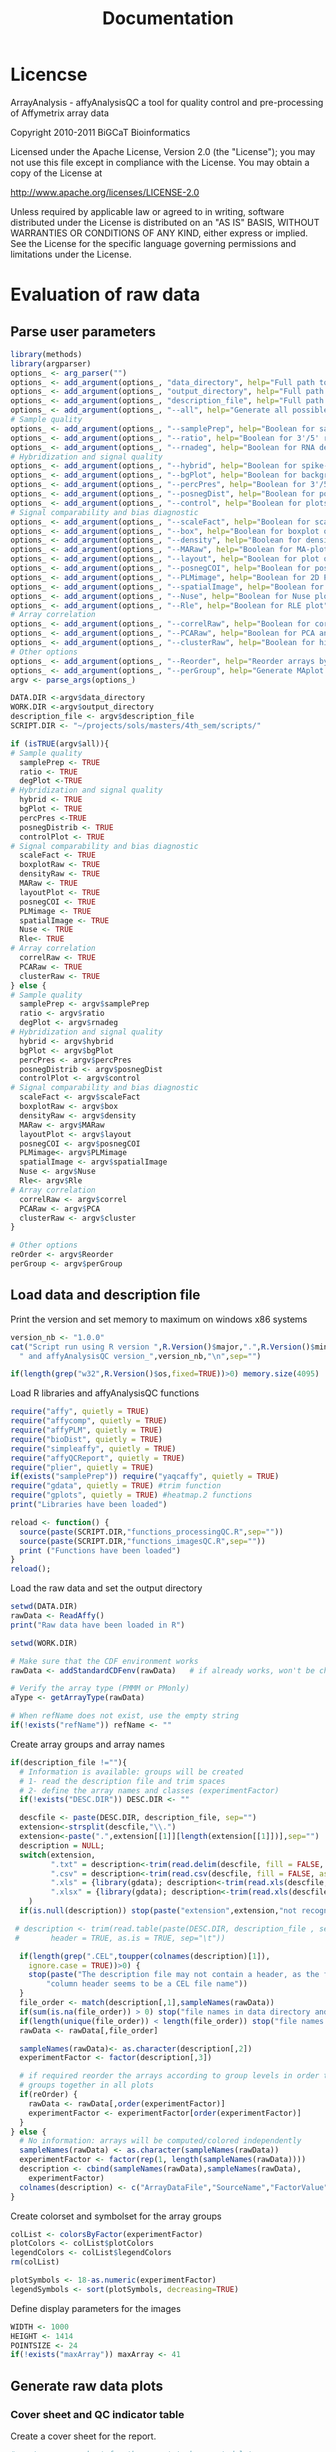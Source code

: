 #+TITLE: Documentation
* Licencse
ArrayAnalysis - affyAnalysisQC
a tool for quality control and pre-processing of Affymetrix array data

Copyright 2010-2011 BiGCaT Bioinformatics

Licensed under the Apache License, Version 2.0 (the "License");
you may not use this file except in compliance with the License.
You may obtain a copy of the License at

http://www.apache.org/licenses/LICENSE-2.0

Unless required by applicable law or agreed to in writing, software
distributed under the License is distributed on an "AS IS" BASIS,
WITHOUT WARRANTIES OR CONDITIONS OF ANY KIND, either express or implied.
See the License for the specific language governing permissions and
limitations under the License.
* Evaluation of raw data
** Parse user parameters
 #+begin_src R :tangle ~/projects/sols/masters/4th_sem/scripts/qcRaw.R
    library(methods)
    library(argparser)
    options_ <- arg_parser("")
    options_ <- add_argument(options_, "data_directory", help="Full path to directory with .cel files")
    options_ <- add_argument(options_, "output_directory", help="Full path to the output directory")
    options_ <- add_argument(options_, "description_file", help="Full path to description file")
    options_ <- add_argument(options_, "--all", help="Generate all possible plots", flag=TRUE)
    # Sample quality
    options_ <- add_argument(options_, "--samplePrep", help="Boolean for sample prep plot", flag=TRUE)
    options_ <- add_argument(options_, "--ratio", help="Boolean for 3'/5' ratio plots", flag=TRUE)
    options_ <- add_argument(options_, "--rnadeg", help="Boolean for RNA degradation plot", flag=TRUE)
    # Hybridization and signal quality
    options_ <- add_argument(options_, "--hybrid", help="Boolean for spike-in controls", flag=TRUE)
    options_ <- add_argument(options_, "--bgPlot", help="Boolean for background intensities", flag=TRUE)
    options_ <- add_argument(options_, "--percPres", help="Boolean for 3'/5' for b-actin and GAPDH", flag=TRUE)
    options_ <- add_argument(options_, "--posnegDist", help="Boolean for positive and negative controls distribution ", flag=TRUE)
    options_ <- add_argument(options_, "--control", help="Boolean for plots of the AFFX controls on the arrays", flag=TRUE)
    # Signal comparability and bias diagnostic
    options_ <- add_argument(options_, "--scaleFact", help="Boolean for scale factor", flag=TRUE)
    options_ <- add_argument(options_, "--box", help="Boolean for boxplot of raw intensities", flag=TRUE)
    options_ <- add_argument(options_, "--density", help="Boolean for density histogram of raw intensities", flag=TRUE)
    options_ <- add_argument(options_, "--MARaw", help="Boolean for MA-plot", flag=TRUE)
    options_ <- add_argument(options_, "--layout", help="Boolean for plot of array layout", flag=TRUE)
    options_ <- add_argument(options_, "--posnegCOI", help="Boolean for positive and negative control plots", flag=TRUE)
    options_ <- add_argument(options_, "--PLMimage", help="Boolean for 2D PLM plots", flag=TRUE)
    options_ <- add_argument(options_, "--spatialImage", help="Boolean for 2D images", flag=TRUE)
    options_ <- add_argument(options_, "--Nuse", help="Boolean for Nuse plot", flag=TRUE)
    options_ <- add_argument(options_, "--Rle", help="Boolean for RLE plot", flag=TRUE)
    # Array correlation
    options_ <- add_argument(options_, "--correlRaw", help="Boolean for correlation plot", flag=TRUE)
    options_ <- add_argument(options_, "--PCARaw", help="Boolean for PCA analysis plot", flag=TRUE)
    options_ <- add_argument(options_, "--clusterRaw", help="Boolean for hierarchical clustering", flag=TRUE)
    # Other options
    options_ <- add_argument(options_, "--Reorder", help="Reorder arrays by group", flag=TRUE)
    options_ <- add_argument(options_, "--perGroup", help="Generate MAplot per group. Default is for dataset", flag=TRUE)
    argv <- parse_args(options_)

    DATA.DIR <-argv$data_directory
    WORK.DIR <-argv$output_directory
    description_file <- argv$description_file
    SCRIPT.DIR <- "~/projects/sols/masters/4th_sem/scripts/"

    if (isTRUE(argv$all)){
    # Sample quality
      samplePrep <- TRUE
      ratio <- TRUE
      degPlot <-TRUE
    # Hybridization and signal quality
      hybrid <- TRUE
      bgPlot <- TRUE
      percPres <-TRUE
      posnegDistrib <- TRUE
      controlPlot <- TRUE
    # Signal comparability and bias diagnostic
      scaleFact <- TRUE
      boxplotRaw <- TRUE
      densityRaw <- TRUE
      MARaw <- TRUE
      layoutPlot <- TRUE
      posnegCOI <- TRUE
      PLMimage <- TRUE
      spatialImage <- TRUE
      Nuse <- TRUE
      Rle<- TRUE
    # Array correlation
      correlRaw <- TRUE
      PCARaw <- TRUE
      clusterRaw <- TRUE
    } else {
    # Sample quality
      samplePrep <- argv$samplePrep 
      ratio <- argv$ratio
      degPlot <- argv$rnadeg
    # Hybridization and signal quality
      hybrid <- argv$hybrid
      bgPlot <- argv$bgPlot
      percPres <- argv$percPres
      posnegDistrib <- argv$posnegDist
      controlPlot <- argv$control
    # Signal comparability and bias diagnostic
      scaleFact <- argv$scaleFact
      boxplotRaw <- argv$box
      densityRaw <- argv$density
      MARaw <- argv$MARaw
      layoutPlot <- argv$layout
      posnegCOI <- argv$posnegCOI
      PLMimage<- argv$PLMimage
      spatialImage <- argv$spatialImage
      Nuse <- argv$Nuse
      Rle<- argv$Rle
    # Array correlation
      correlRaw <- argv$correl
      PCARaw <- argv$PCA
      clusterRaw <- argv$cluster
    }

    # Other options
    reOrder <- argv$Reorder
    perGroup <- argv$perGroup
 #+end_src
** Load data and description file
 Print the version and set memory to maximum on windows x86 systems
 #+begin_src R :tangle ~/projects/sols/masters/4th_sem/scripts/qcRaw.R
 version_nb <- "1.0.0"
 cat("Script run using R version ",R.Version()$major,".",R.Version()$minor,
   " and affyAnalysisQC version_",version_nb,"\n",sep="")

 if(length(grep("w32",R.Version()$os,fixed=TRUE))>0) memory.size(4095)
 #+end_src

 Load R libraries and affyAnalysisQC functions
 #+begin_src R :tangle ~/projects/sols/masters/4th_sem/scripts/qcRaw.R
   require("affy", quietly = TRUE)
   require("affycomp", quietly = TRUE)
   require("affyPLM", quietly = TRUE)
   require("bioDist", quietly = TRUE)
   require("simpleaffy", quietly = TRUE)
   require("affyQCReport", quietly = TRUE)
   require("plier", quietly = TRUE)
   if(exists("samplePrep")) require("yaqcaffy", quietly = TRUE)
   require("gdata", quietly = TRUE) #trim function
   require("gplots", quietly = TRUE) #heatmap.2 functions
   print("Libraries have been loaded")

   reload <- function() {
     source(paste(SCRIPT.DIR,"functions_processingQC.R",sep=""))
     source(paste(SCRIPT.DIR,"functions_imagesQC.R",sep=""))
     print ("Functions have been loaded")
   }
   reload();
 #+end_src

 Load the raw data and set the output directory
 #+begin_src R :tangle ~/projects/sols/masters/4th_sem/scripts/qcRaw.R
   setwd(DATA.DIR)
   rawData <- ReadAffy()
   print("Raw data have been loaded in R")

   setwd(WORK.DIR)

   # Make sure that the CDF environment works
   rawData <- addStandardCDFenv(rawData)   # if already works, won't be changed

   # Verify the array type (PMMM or PMonly)
   aType <- getArrayType(rawData)

   # When refName does not exist, use the empty string
   if(!exists("refName")) refName <- ""
 #+end_src

 Create array groups and array names
 #+begin_src R :tangle ~/projects/sols/masters/4th_sem/scripts/qcRaw.R
 if(description_file !=""){
   # Information is available: groups will be created
   # 1- read the description file and trim spaces
   # 2- define the array names and classes (experimentFactor)
   if(!exists("DESC.DIR")) DESC.DIR <- ""

   descfile <- paste(DESC.DIR, description_file, sep="")
   extension<-strsplit(descfile,"\\.")
   extension<-paste(".",extension[[1]][length(extension[[1]])],sep="")
   description = NULL;
   switch(extension,
          ".txt" = description<-trim(read.delim(descfile, fill = FALSE, as.is=TRUE)),
          ".csv" = description<-trim(read.csv(descfile, fill = FALSE, as.is=TRUE)),
          ".xls" = {library(gdata); description<-trim(read.xls(descfile, as.is=TRUE))},
          ".xlsx" = {library(gdata); description<-trim(read.xls(descfile, as.is=TRUE))}
	 )
   if(is.null(description)) stop(paste("extension",extension,"not recognised"))

  # description <- trim(read.table(paste(DESC.DIR, description_file , sep=""),
  # 	  header = TRUE, as.is = TRUE, sep="\t"))

   if(length(grep(".CEL",toupper(colnames(description)[1]),
     ignore.case = TRUE))>0) {
     stop(paste("The description file may not contain a header, as the first",
     	 "column header seems to be a CEL file name"))
   }
   file_order <- match(description[,1],sampleNames(rawData))
   if(sum(is.na(file_order)) > 0) stop("file names in data directory and file names in description file do not match")
   if(length(unique(file_order)) < length(file_order)) stop("file names in description file are not unique")
   rawData <- rawData[,file_order]

   sampleNames(rawData)<- as.character(description[,2])
   experimentFactor <- factor(description[,3])

   # if required reorder the arrays according to group levels in order to keep
   # groups together in all plots
   if(reOrder) {
     rawData <- rawData[,order(experimentFactor)]
     experimentFactor <- experimentFactor[order(experimentFactor)]
   }
 } else {
   # No information: arrays will be computed/colored independently
   sampleNames(rawData) <- as.character(sampleNames(rawData))
   experimentFactor <- factor(rep(1, length(sampleNames(rawData))))
   description <- cbind(sampleNames(rawData),sampleNames(rawData),
     experimentFactor)
   colnames(description) <- c("ArrayDataFile","SourceName","FactorValue")
 }
 #+end_src

 Create colorset and symbolset for the array groups
 #+begin_src R :tangle ~/projects/sols/masters/4th_sem/scripts/qcRaw.R
 colList <- colorsByFactor(experimentFactor)
 plotColors <- colList$plotColors
 legendColors <- colList$legendColors
 rm(colList)

 plotSymbols <- 18-as.numeric(experimentFactor)
 legendSymbols <- sort(plotSymbols, decreasing=TRUE)
 #+end_src

 Define display parameters for the images
 #+begin_src R :tangle ~/projects/sols/masters/4th_sem/scripts/qcRaw.R
 WIDTH <- 1000
 HEIGHT <- 1414
 POINTSIZE <- 24
 if(!exists("maxArray")) maxArray <- 41
 #+end_src
** Generate raw data plots
*** Cover sheet and QC indicator table
   Create a cover sheet for the report.
 #+begin_src R :tangle ~/projects/sols/masters/4th_sem/scripts/qcRaw.R
 #create a cover sheet for the report to be created later
 #and create a page indicating the naming and grouping used
 coverAndKeyPlot(description, refName,WIDTH=WIDTH,HEIGHT=HEIGHT)
 #+end_src
 
 #+begin_src R :tangle ~/projects/sols/masters/4th_sem/scripts/qcRaw.R
 #create a table with several QC indicators
 if(samplePrep || ratio || hybrid || percPres || bgPlot || scaleFact) {

   # The indicators are calculated only for PM-MM arrays as the calculation
   # based on MAS5 does not work for PM-only arrays

   quality <- NULL
   try(quality <- qc(rawData),TRUE) # calculate Affymetrix quality data for PMMM
   if(is.null(quality)) {
     warning("Plots based on the simpleaffy qc function cannot be created for this chip type")
   }

   if(samplePrep) {
     # find the data
     try(yack <- yaqc(rawData),TRUE)
     if(exists("yack")) {
       spnames<-rownames(yack@morespikes[grep("(lys|phe|thr|dap).*3", # only 3'
       rownames(yack@morespikes), ignore.case = TRUE),])
       sprep<-t(yack@morespikes[spnames,])
     } else {
       sprep <- NULL
       warning("Plots based on the yaqc function cannot be created for this chip type")
     }

     try({calls<-detection.p.val(rawData)$call
     lys<-calls[rownames(calls)[grep("lys.*3",rownames(calls),ignore.case=TRUE)],]
     rm(calls)},TRUE)
     if(!exists("lys")) {
       lys <- NULL
       warning("Plots based on the detection.p.val function cannot be created for this chip type")
     }else{
		 if(length(lys) > length(sampleNames(rawData))) { lys<-lys[1,] }
     }
   }

   QCtablePlot(rawData,quality,sprep,lys,samplePrep=samplePrep,ratio=ratio,
       hybrid=hybrid,percPres=percPres,bgPlot=bgPlot,scaleFact=scaleFact,
	   WIDTH=WIDTH,HEIGHT=HEIGHT,POINTSIZE=POINTSIZE)
 }

 print("Graphs ready to be computed")
 #+end_src

*** Sample quality 
 1.1 Sample prep controls
 #+begin_src R :tangle ~/projects/sols/masters/4th_sem/scripts/qcRaw.R
 if(samplePrep && !is.null(sprep) && !is.null(lys)) {
   print ("   plot sample prep controls"  )
   samplePrepPlot(rawData,sprep,lys,plotColors,
      WIDTH=WIDTH,HEIGHT=HEIGHT,POINTSIZE=POINTSIZE,MAXARRAY=maxArray)
 }
 #+end_src

 1.2 3'/5' ratio - only for PM-MM arrays
 #+begin_src R :tangle ~/projects/sols/masters/4th_sem/scripts/qcRaw.R
 if(ratio && !is.null(quality)) {
   print ("   plot beta-actin & GAPDH 3'/5' ratio")
   ratioPlot(rawData,quality=quality,experimentFactor,plotColors,legendColors,
      WIDTH=WIDTH,HEIGHT=HEIGHT,POINTSIZE=POINTSIZE,MAXARRAY=maxArray)
 }
 #+end_src

 1.3 RNA degradation plot
 #+begin_src R :tangle ~/projects/sols/masters/4th_sem/scripts/qcRaw.R
 if(degPlot) {
   print ("   plot degradation plot"  )
   RNAdegPlot(rawData,plotColors=plotColors,
      WIDTH=WIDTH,HEIGHT=HEIGHT,POINTSIZE=POINTSIZE,MAXARRAY=maxArray)
 }
 #+end_src

*** Hybridization and signal quality
 2.1 Spike-in controls - only for PM-MM arrays
 #+begin_src R :tangle ~/projects/sols/masters/4th_sem/scripts/qcRaw.R
 if(hybrid && !is.null(quality)) {
   print ("   plot spike-in hybridization controls"  )
   hybridPlot(rawData,quality=quality,plotColors,
      WIDTH=WIDTH,HEIGHT=HEIGHT,POINTSIZE=POINTSIZE,MAXARRAY=maxArray)
 }
 #+end_src

 2.2 Background intensities - only for PM-MM arrays
 #+begin_src R :tangle ~/projects/sols/masters/4th_sem/scripts/qcRaw.R
 if(bgPlot && !is.null(quality)) {
   print ("   plot background intensities"  )
   backgroundPlot(rawData,quality=quality,experimentFactor,plotColors,legendColors,
      WIDTH=WIDTH,HEIGHT=HEIGHT,POINTSIZE=POINTSIZE,MAXARRAY=maxArray)
 }
 #+end_src

 2.3 Percent present - only for PM-MM arrays
 #+begin_src R :tangle ~/projects/sols/masters/4th_sem/scripts/qcRaw.R
 if(percPres && !is.null(quality)) {
   print ("   plot percent present"  )
   percPresPlot(rawData,quality=quality,experimentFactor,plotColors,legendColors,
      WIDTH=WIDTH,HEIGHT=HEIGHT,POINTSIZE=POINTSIZE,MAXARRAY=maxArray)
 }
 #+end_src

 2.4 Pos and Neg control distribution
 #+begin_src R :tangle ~/projects/sols/masters/4th_sem/scripts/qcRaw.R
 if(posnegDistrib) {
   print ("   plot pos & neg control distribution"  )
   PNdistrPlot(rawData,
      WIDTH=WIDTH,HEIGHT=HEIGHT,POINTSIZE=POINTSIZE)
 }
 #+end_src

 2.5 affx control profiles and boxplot
 #+begin_src R :tangle ~/projects/sols/masters/4th_sem/scripts/qcRaw.R
 if(controlPlot) {
   print ("   plot control profiles and/or boxplots")
   controlPlots(rawData,plotColors,experimentFactor,legendColors,
      WIDTH=WIDTH,HEIGHT=HEIGHT,POINTSIZE=POINTSIZE,MAXARRAY=maxArray)
 }
 #+end_src
*** Signal comparability and bias diagnostic
 3.1.1 Scale factor - only for PM-MM arrays
 #+begin_src R :tangle ~/projects/sols/masters/4th_sem/scripts/qcRaw.R
 if(scaleFact && !is.null(quality)) {
   print ("   plot scale factors")
   scaleFactPlot(rawData,quality=quality,experimentFactor,plotColors,
      legendColors,WIDTH=WIDTH,HEIGHT=HEIGHT,POINTSIZE=POINTSIZE,
	  MAXARRAY=maxArray)
 }
 #+end_src

 3.1.2 Boxplot of raw log-intensities
 #+begin_src R :tangle ~/projects/sols/masters/4th_sem/scripts/qcRaw.R
 if(boxplotRaw){
   print ("   plot boxplot for raw intensities")
   boxplotFun(Data=rawData, experimentFactor, plotColors, legendColors,
      WIDTH=WIDTH,HEIGHT=HEIGHT,POINTSIZE=POINTSIZE,MAXARRAY=maxArray)
 }
 #+end_src

 3.1.3 Density histogram of raw log-intensities
 #+begin_src R :tangle ~/projects/sols/masters/4th_sem/scripts/qcRaw.R
 if(densityRaw){
   print ("   plot density histogram for raw intensities")
   densityFun(Data=rawData, plotColors,
      WIDTH=WIDTH,HEIGHT=HEIGHT,POINTSIZE=POINTSIZE,MAXARRAY=maxArray)
   #densityFunUnsmoothed(Data=rawData, plotColors,
   #  WIDTH=WIDTH,HEIGHT=HEIGHT,POINTSIZE=POINTSIZE,MAXARRAY=maxArray)
 }
 #+end_src

 3.2.1 MA-plot for raw data
 #+begin_src R :tangle ~/projects/sols/masters/4th_sem/scripts/qcRaw.R
 if(MARaw){
   print ("   MA-plots for raw intensities")
   maFun(Data=rawData, experimentFactor, perGroup,
      aType=aType,WIDTH=WIDTH,HEIGHT=HEIGHT,MAXARRAY=maxArray)
 }
 #+end_src

 3.3.1 Plot of the array layout
 #+begin_src R :tangle ~/projects/sols/masters/4th_sem/scripts/qcRaw.R
 if(layoutPlot) {
   print ("   plot array reference layout")
   plotArrayLayout(rawData,aType,
      WIDTH=WIDTH,HEIGHT=HEIGHT,POINTSIZE=POINTSIZE)
 }
 #+end_src

 3.3.2 Pos and Neg control Position
 #+begin_src R :tangle ~/projects/sols/masters/4th_sem/scripts/qcRaw.R
 if(posnegCOI){
   print ("   Pos/Neg COI")
   PNposPlot(rawData,WIDTH=WIDTH,HEIGHT=HEIGHT,POINTSIZE=POINTSIZE)
 }
 #+end_src

 3.3.3.1 Create PLM object
 #+begin_src R :tangle ~/projects/sols/masters/4th_sem/scripts/qcRaw.R
 # fit a probe level model on the raw data, used by nuse and rle plot as well
   rawData.pset <- NULL
   if(spatialImage || PLMimage || Nuse || Rle) {
   print ("   Fit a probe level model (PLM) on the raw data")
     rawData.pset <- fitPLM(rawData)
   }
 #+end_src

 3.3.3.2 Spatial images
 #+begin_src R :tangle ~/projects/sols/masters/4th_sem/scripts/qcRaw.R
 if(spatialImage) {
   print ("   2D virtual images")
   valtry<-try(spatialImages(rawData, Data.pset=rawData.pset, TRUE,FALSE,FALSE,FALSE,
	           WIDTH=WIDTH,HEIGHT=HEIGHT,POINTSIZE=POINTSIZE),
		       silent=TRUE)
   if(class(valtry)=="try-error") {
	 print("      Use array.image instead of spatialImages function")
	 if(length(sampleNames(rawData))>6){
		 # Usage of a median array is interesting when there are enough arrays
		 array.image(rawData,WIDTH=WIDTH,HEIGHT=HEIGHT,POINTSIZE=POINTSIZE)
	 }else{
		 # Usage when few arrays in dataset (one page for 3 arrays -> max: 2 pages)
		 array.image(rawData,relative=FALSE,col.mod=4,symm=TRUE,WIDTH=WIDTH,
		   HEIGHT=HEIGHT,POINTSIZE=POINTSIZE)
	 }
   }
 }
 #+end_src

 3.3.3.3 PLM images
 #+begin_src R :tangle ~/projects/sols/masters/4th_sem/scripts/qcRaw.R
 if(PLMimage) {
   print ("   Complete set of 2D PLM images")
   valtry<-try(spatialImages(rawData, Data.pset=rawData.pset, TRUE, TRUE, TRUE, TRUE,
	             WIDTH=WIDTH,HEIGHT=HEIGHT,POINTSIZE=POINTSIZE,MAXARRAY=maxArray),
				 silent=TRUE)
   if(class(valtry)=="try-error") {
	 print("      Could not create the PLM images.")
   }
 }
 #+end_src

 3.4.1 NUSE
 #+begin_src R :tangle ~/projects/sols/masters/4th_sem/scripts/qcRaw.R
 if(Nuse){
   print ("   NUSE boxplot")
   nuseFun(rawData, Data.pset=rawData.pset, experimentFactor, plotColors,
      legendColors,WIDTH=WIDTH,HEIGHT=HEIGHT,POINTSIZE=POINTSIZE,
	  MAXARRAY=maxArray)
 }
 #+end_src

 3.4.2 RLE
 #+begin_src R :tangle ~/projects/sols/masters/4th_sem/scripts/qcRaw.R
 if(Rle){
   print ("   RLE boxplot")
   rleFun(rawData, Data.pset=rawData.pset, experimentFactor, plotColors,
      legendColors,WIDTH=WIDTH,HEIGHT=HEIGHT,POINTSIZE=POINTSIZE,
	  MAXARRAY=maxArray)
 }
 #+end_src
 
*** Array correlation
 4.1 Correlation Plot  of raw data
 #+begin_src R :tangle ~/projects/sols/masters/4th_sem/scripts/qcRaw.R
 if(correlRaw){
   print ("   Correlation plot of raw data")
   correlFun(Data=rawData, experimentFactor=experimentFactor, legendColors=legendColors,
      WIDTH=WIDTH,HEIGHT=HEIGHT,POINTSIZE=POINTSIZE,MAXARRAY=maxArray)
 }
 #+end_src

 4.2 PCA analysis of raw data
 #+begin_src R :tangle ~/projects/sols/masters/4th_sem/scripts/qcRaw.R
 if(PCARaw){
   print("   PCA analysis of raw data")
   pcaFun(Data=rawData, experimentFactor=experimentFactor,
	 plotColors=plotColors, legendColors=legendColors, plotSymbols=plotSymbols,
	 legendSymbols=legendSymbols, namesInPlot=((max(nchar(sampleNames(rawData)))<=10)&&
	 (length(sampleNames(rawData))<=(maxArray/2))),WIDTH=WIDTH,HEIGHT=HEIGHT,
	 POINTSIZE=POINTSIZE)
 }
 #+end_src

 4.3 Hierarchical Clustering of raw data
 #+begin_src R :tangle ~/projects/sols/masters/4th_sem/scripts/qcRaw.R
 if(clusterRaw){
   print ("   Hierarchical clustering of raw data")
   clusterFun(Data=rawData, experimentFactor=experimentFactor,
    clusterOption1=clusterOption1, clusterOption2=clusterOption2,
    plotColors=plotColors, legendColors=legendColors,
    plotSymbols=plotSymbols, legendSymbols=legendSymbols,
    WIDTH=WIDTH,HEIGHT=HEIGHT,POINTSIZE=POINTSIZE,MAXARRAY=maxArray)
 }
print("DONE")
 #+end_src
 
* Preprocessing and normalization 
** Parse user parameters
 #+begin_src R :tangle normalize.R
    library(methods)
    library(argparser)
    options_ <- arg_parser("")
    options_ <- add_argument(options_, "data_directory", help="Path to directory with .cel files")
    options_ <- add_argument(options_, "output_directory", help="Path to the output directory")
    options_ <- add_argument(options_, "description_file", help="Path to description file")
    options_ <- add_argument(options_, "--normMeth", help="Normlization method (available options: 'RMA','GCRMA','PLIER','MAS5'")
    options_ <- add_argument(options_, "--customCDF", help="Custom CDF (Boolean)", flag=TRUE)
    options_ <- add_argument(options_, "--reOrder", help="Reorder plots (Boolean)", flag=TRUE)
    options_ <- add_argument(options_, "--CDFtype", help="Annotation output type. Default is ENSG.")
    options_ <- add_argument(options_, "--species", help="Species name. If left blank, attempts to deduce species")
    options_ <- add_argument(options_, "--perGroup", help="Normalize per group or per dataset. Default is dataset", flag=TRUE)
    options_ <- add_argument(options_, "--PMAcalls", help="Create a table of PMAcalls (PM-MM only)",flag=TRUE) 
    argv <- parse_args(options_)

    DATA.DIR <-argv$data_directory
    WORK.DIR <-argv$output_directory
    description_file <- argv$description_file
    SCRIPT.DIR <- "~/projects/sols/masters/4th_sem/scripts/"

    normMeth <- argv$normMeth
    if (is.na(normMeth)) {normMeth <- "RMA"}

    normOption1 <- argv$perGroup
    if (is.na(normOption1)) {normOption1<- "dataset"}

    customCDF <- argv$customCDF

    CDFtype <- argv$CDFtype
    if (is.na(CDFtype)) {CDFtype<- "ENSG"}

    species <- argv$species
    if (is.na(species)) {species <- NULL}

    reOrder <- argv$reOrder

    PMAcalls <- argv$PMAcalls
 #+end_src
** Load data and description file
Print the version and set memory to maximum on windows x86 systems
 #+begin_src R :tangle normalize.R
 version_nb <- "1.0.0"
 cat("Script run using R version ",R.Version()$major,".",R.Version()$minor,
   " and affyAnalysisQC version_",version_nb,"\n",sep="")

 if(length(grep("w32",R.Version()$os,fixed=TRUE))>0) memory.size(4095)
 #+end_src

 Load R libraries and affyAnalysisQC functions
 #+begin_src R :tangle normalize.R
   require("affy", quietly = TRUE)
   require("affycomp", quietly = TRUE)
   require("affyPLM", quietly = TRUE)
   require("bioDist", quietly = TRUE)
   require("simpleaffy", quietly = TRUE)
   require("affyQCReport", quietly = TRUE)
   require("plier", quietly = TRUE)
   if(exists("samplePrep")) require("yaqcaffy", quietly = TRUE)
   require("gdata", quietly = TRUE) #trim function
   print("Libraries have been loaded")

   reload <- function() {
     source(paste(SCRIPT.DIR,"functions_processingQC.R",sep=""))
     source(paste(SCRIPT.DIR,"functions_imagesQC.R",sep=""))
     print ("Functions have been loaded")
   }
   reload();
 #+end_src

 Load the raw data and set the output directory
 #+begin_src R :tangle normalize.R
   setwd(DATA.DIR)
   rawData <- ReadAffy()
   print("Raw data have been loaded in R")

   setwd(WORK.DIR)

   # Make sure that the CDF environment works
   rawData <- addStandardCDFenv(rawData)   # if already works, won't be changed

   # Verify the array type (PMMM or PMonly)
   aType <- getArrayType(rawData)

   # When refName does not exist, use the empty string
   if(!exists("refName")) refName <- ""
 #+end_src
    
 Define display parameters for the images
 #+begin_src R :tangle normalize.R
 WIDTH <- 1000
 HEIGHT <- 1414
 POINTSIZE <- 24
 if(!exists("maxArray")) maxArray <- 41
 #+end_src
 
 Create array groups and array names
 #+begin_src R :tangle normalize.R
 if(description_file !=""){
   # Information is available: groups will be created
   # 1- read the description file and trim spaces
   # 2- define the array names and classes (experimentFactor)
   if(!exists("DESC.DIR")) DESC.DIR <- ""

   descfile <- paste(DESC.DIR, description_file, sep="")
   extension<-strsplit(descfile,"\\.")
   extension<-paste(".",extension[[1]][length(extension[[1]])],sep="")
   description = NULL;
   switch(extension,
          ".txt" = description<-trim(read.delim(descfile, fill = FALSE, as.is=TRUE)),
          ".csv" = description<-trim(read.csv(descfile, fill = FALSE, as.is=TRUE)),
          ".xls" = {library(gdata); description<-trim(read.xls(descfile, as.is=TRUE))},
          ".xlsx" = {library(gdata); description<-trim(read.xls(descfile, as.is=TRUE))}
	 )
   if(is.null(description)) stop(paste("extension",extension,"not recognised"))

  # description <- trim(read.table(paste(DESC.DIR, description_file , sep=""),
  # 	  header = TRUE, as.is = TRUE, sep="\t"))

   if(length(grep(".CEL",toupper(colnames(description)[1]),
     ignore.case = TRUE))>0) {
     stop(paste("The description file may not contain a header, as the first",
     	 "column header seems to be a CEL file name"))
   }
   file_order <- match(description[,1],sampleNames(rawData))
   if(sum(is.na(file_order)) > 0) stop("file names in data directory and file names in description file do not match")
   if(length(unique(file_order)) < length(file_order)) stop("file names in description file are not unique")
   rawData <- rawData[,file_order]

   sampleNames(rawData)<- as.character(description[,2])
   experimentFactor <- factor(description[,3])

   # if required reorder the arrays according to group levels in order to keep
   # groups together in all plots
   if(reOrder) {
     rawData <- rawData[,order(experimentFactor)]
     experimentFactor <- experimentFactor[order(experimentFactor)]
   }
 } else {
   # No information: arrays will be computed/colored independently
   sampleNames(rawData) <- as.character(sampleNames(rawData))
   experimentFactor <- factor(rep(1, length(sampleNames(rawData))))
   description <- cbind(sampleNames(rawData),sampleNames(rawData),
     experimentFactor)
   colnames(description) <- c("ArrayDataFile","SourceName","FactorValue")
 }
 #+end_src

** Run the normalization workflow
 Check if the chosen normalization method applies to chosen array type
 #+begin_src R :tangle normalize.R
 if (aType == "PMonly") {
   if (normMeth == "MAS5") {
     warning("MAS5 cannot be applied to PMonly arrays. Changed MAS5 to PLIER")
     normMeth <- "PLIER"
   }
   if (normMeth == "GCRMA") {
     warning("GCRMA cannot be applied to PMonly arrays. Changed GCRMA to RMA")
     normMeth <- "RMA"
   }
 }
 #+end_src

 If custom CDF is chosen and the species is not specified, then an attempt will be made to deduce the species.
 Raw data is then normalized according to chosen method, group, array type and other parameters.
 #+begin_src R :tangle normalize.R
 if(!is.null(normMeth)) {
   if(customCDF) {
     if(species=="") {
       warning("Species has not been set and custom cdf requested, attempting to deduce species for chip type")
       species <- deduceSpecies(rawData@annotation)
     }
	 if(species!=""){
		 normData <- normalizeData(rawData,normMeth,perGroup=(normOption1=="group"),
		   experimentFactor, aType=aType, customCDF, species, CDFtype,WIDTH=WIDTH,
		   HEIGHT=HEIGHT)
	 }else{
		 warning("Could not define species; the CDF will not be changed")
		 normData <- normalizeData(rawData,normMeth,perGroup=(normOption1=="group"),
		   experimentFactor, aType=aType, customCDF,WIDTH=WIDTH,HEIGHT=HEIGHT)
	 }

   } else {
     normData <- normalizeData(rawData,normMeth,perGroup=(normOption1=="group"),
	   experimentFactor, aType=aType, customCDF,WIDTH=WIDTH,HEIGHT=HEIGHT)
     saveRDS(normData, file = paste0(DATA.DIR,"my_data.rds"))  
     print("Saving normalized data table")

     normDataTable <- createNormDataTable(normData,
                                          customCDF=(sum(featureNames(normData)!=featureNames(rawData)[1:length(featureNames(normData))])>0),
                                          species,
                                          CDFtype)

   #output normalised expression data to file
   refName <- sub("(_\\d{4}-\\d{2}-\\d{2}_\\d{2}-\\d{2}_\\d{2})", "", refName)
   normFileName <- paste(normMeth,"NormData_",refName,".txt",sep="")
   print(paste("Normalized data table:", normFileName))
   write.table(normDataTable, normFileName, sep="\t", row.names=FALSE, col.names=TRUE, quote=FALSE)
   }
 }
 #+end_src

 Table of PMA-calls based on the MAS5 algorithm - only for PM-MM arrays
 #+begin_src R :tangle normalize.R
 if(PMAcalls) {
   if(customCDF) {
     if(species=="") {
       warning("Species has not been set and custom cdf requested, attempting to deduce species for chip type")
       species <- deduceSpecies(rawData@annotation)
     }
 	 if(species!=""){
		 PMAtable <- computePMAtable(rawData,customCDF,species,CDFtype)
	 }else{
		 warning("Could not define species; the CDF will not be changed")
		 PMAtable <- computePMAtable(rawData,customCDF)
	 }
   } else {
     PMAtable <- computePMAtable(rawData,customCDF)
   }
   if(!is.null(PMAtable)) {
     write.table(PMAtable, "PMAtable.txt", sep="\t", row.names=FALSE,
	   col.names=TRUE, quote=FALSE)
   }
 }
print("DONE")
 #+end_src

* Evaluation of normalized data
** Parse user parameters
 #+begin_src R :tangle ~/projects/sols/masters/4th_sem/scripts/qcNorm.R
    library(methods)
    library(argparser)
    options_ <- arg_parser("")
    options_ <- add_argument(options_, "data_directory", help="Full path to directory with .cel files")
    options_ <- add_argument(options_, "output_directory", help="Full path to the output directory")
    options_ <- add_argument(options_, "description_file", help="Full path to description file")
    options_ <- add_argument(options_, "--all", help="Generate all possible plots", flag=TRUE)
    # Signal comparability and bias diagnostic
    options_ <- add_argument(options_, "--boxplotNorm", help="Boolean for boxplot of normalized intensities", flag=TRUE)
    options_ <- add_argument(options_, "--densityNorm", help="Boolean for density histogram of normalized intensities", flag=TRUE)
    options_ <- add_argument(options_, "--MAnorm", help="Boolean for MA-plot", flag=TRUE)
    options_ <- add_argument(options_, "--posnegCOI", help="Boolean for positive and negative control plots", flag=TRUE)
    options_ <- add_argument(options_, "--PLMimage", help="Boolean for 2D PLM plots", flag=TRUE)
    options_ <- add_argument(options_, "--spatialImage", help="Boolean for 2D images", flag=TRUE)
    options_ <- add_argument(options_, "--Nuse", help="Boolean for Nuse plot", flag=TRUE)
    options_ <- add_argument(options_, "--Rle", help="Boolean for RLE plot", flag=TRUE)
    # Array correlation
    options_ <- add_argument(options_, "--correlNorm", help="Boolean for correlation plot", flag=TRUE)
    options_ <- add_argument(options_, "--PCANorm", help="Boolean for PCA analysis plot", flag=TRUE)
    options_ <- add_argument(options_, "--clusterNorm", help="Boolean for hierarchical clustering", flag=TRUE)
    # Other options
    options_ <- add_argument(options_, "--Reorder", help="Reorder arrays by group", flag=TRUE)
    options_ <- add_argument(options_, "--perGroup", help="Generate MAplot per group. Default is for dataset", flag=TRUE)
    argv <- parse_args(options_)

    DATA.DIR <-argv$data_directory
    WORK.DIR <-argv$output_directory
    description_file <- argv$description_file
    SCRIPT.DIR <- "~/projects/sols/masters/4th_sem/scripts/"

    if (isTRUE(argv$all)){
    # Signal comparability and bias diagnostic
      boxplotNorm <- TRUE
      densityNorm <- TRUE
      MARaw <- TRUE
      posnegCOI <- TRUE
      PLMimage <- TRUE
      spatialImage <- TRUE
      Nuse <- TRUE
      Rle<- TRUE
    # Array correlation
      correlNorm <- TRUE
      PCANorm <- TRUE
      clusterNorm <- TRUE
    } else {
    # Hybridization and signal quality
      percPres <- argv$percPres
      posnegDistrib <- argv$posnegDist
      controlPlot <- argv$control
    # Signal comparability and bias diagnostic
      boxplotNorm <- argv$box
      densityNorm <- argv$density
      MAnorm <- argv$MARaw
      posnegCOI <- argv$posnegCOI
      PLMimage<- argv$PLMimage
      spatialImage <- argv$spatialImage
      Nuse <- argv$Nuse
      Rle<- argv$Rle
    # Array correlation
      correlNorm <- argv$correl
      PCANorm <- argv$PCA
      clusterNorm <- argv$cluster
    }

    # Other options
    reOrder <- argv$Reorder
    MAOption1 <- argv$perGroup
    clusterOption1 <- "Spearman" #see comments below
    clusterOption2 <- "ward" #see comments below
 #+end_src
** Load data and description file
Print the version and set memory to maximum on windows x86 systems
 #+begin_src R :tangle qcNorm.R
 version_nb <- "1.0.0"
 cat("Script run using R version ",R.Version()$major,".",R.Version()$minor,
   " and affyAnalysisQC version_",version_nb,"\n",sep="")

 if(length(grep("w32",R.Version()$os,fixed=TRUE))>0) memory.size(4095)
 #+end_src

 Load R libraries and affyAnalysisQC functions
 #+begin_src R :tangle qcNorm.R
   require("affy", quietly = TRUE)
   require("affycomp", quietly = TRUE)
   require("affyPLM", quietly = TRUE)
   require("bioDist", quietly = TRUE)
   require("simpleaffy", quietly = TRUE)
   require("affyQCReport", quietly = TRUE)
   require("plier", quietly = TRUE)
   if(exists("samplePrep")) require("yaqcaffy", quietly = TRUE)
   require("gdata", quietly = TRUE) #trim function
   print("Libraries have been loaded")

   reload <- function() {
     source(paste(SCRIPT.DIR,"functions_processingQC.R",sep=""))
     source(paste(SCRIPT.DIR,"functions_imagesQC.R",sep=""))
     print ("Functions have been loaded")
   }
   reload();
   normData <- readRDS(paste0(DATA.DIR,"my_data.rds"))
 #+end_src

 Create array groups and array names
 #+begin_src R :tangle ~/projects/sols/masters/4th_sem/scripts/qcNorm.R
 if(description_file !=""){
   # Information is available: groups will be created
   # 1- read the description file and trim spaces
   # 2- define the array names and classes (experimentFactor)
   if(!exists("DESC.DIR")) DESC.DIR <- ""

   descfile <- paste(DESC.DIR, description_file, sep="")
   extension<-strsplit(descfile,"\\.")
   extension<-paste(".",extension[[1]][length(extension[[1]])],sep="")
   description = NULL;
   switch(extension,
          ".txt" = description<-trim(read.delim(descfile, fill = FALSE, as.is=TRUE)),
          ".csv" = description<-trim(read.csv(descfile, fill = FALSE, as.is=TRUE)),
          ".xls" = {library(gdata); description<-trim(read.xls(descfile, as.is=TRUE))},
          ".xlsx" = {library(gdata); description<-trim(read.xls(descfile, as.is=TRUE))}
	 )
   if(is.null(description)) stop(paste("extension",extension,"not recognised"))

  # description <- trim(read.table(paste(DESC.DIR, description_file , sep=""),
  # 	  header = TRUE, as.is = TRUE, sep="\t"))

   if(length(grep(".CEL",toupper(colnames(description)[1]),
     ignore.case = TRUE))>0) {
     stop(paste("The description file may not contain a header, as the first",
     	 "column header seems to be a CEL file name"))
   }
   file_order <- match(description[,1],sampleNames(rawData))
   if(sum(is.na(file_order)) > 0) stop("file names in data directory and file names in description file do not match")
   if(length(unique(file_order)) < length(file_order)) stop("file names in description file are not unique")
   rawData <- rawData[,file_order]

   sampleNames(rawData)<- as.character(description[,2])
   experimentFactor <- factor(description[,3])

   # if required reorder the arrays according to group levels in order to keep
   # groups together in all plots
   if(reOrder) {
     rawData <- rawData[,order(experimentFactor)]
     experimentFactor <- experimentFactor[order(experimentFactor)]
   }
 } else {
   # No information: arrays will be computed/colored independently
   sampleNames(rawData) <- as.character(sampleNames(rawData))
   experimentFactor <- factor(rep(1, length(sampleNames(rawData))))
   description <- cbind(sampleNames(rawData),sampleNames(rawData),
     experimentFactor)
   colnames(description) <- c("ArrayDataFile","SourceName","FactorValue")
 }
 #+end_src

 Create colorset and symbolset for the array groups
 #+begin_src R :tangle ~/projects/sols/masters/4th_sem/scripts/qcNorm.R
 colList <- colorsByFactor(experimentFactor)
 plotColors <- colList$plotColors
 legendColors <- colList$legendColors
 rm(colList)

 plotSymbols <- 18-as.numeric(experimentFactor)
 legendSymbols <- sort(plotSymbols, decreasing=TRUE)
 #+end_src
 
 Define display parameters for the images
 #+begin_src R :tangle qcNorm.R
 WIDTH <- 1000
 HEIGHT <- 1414
 POINTSIZE <- 24
 if(!exists("maxArray")) maxArray <- 41
 #+end_src
** Generate plots for normalized data
 Make a Box-plot of the normalized data
 #+begin_src R :tangle qcNorm.R
   if(boxplotNorm){
     print ("   plot boxplot for normalized intensities")
     boxplotFun(Data=normData, experimentFactor, plotColors, legendColors,
	   normMeth=normMeth,WIDTH=WIDTH,HEIGHT=HEIGHT,POINTSIZE=POINTSIZE,
	   MAXARRAY=maxArray)
   }
 #+end_src

 Make a Density histogram of the normalized data
 #+begin_src R :tangle qcNorm.R
   if(densityNorm){
     print ("   plot density histogram for normalized intensities")
     densityFun(Data=normData, plotColors, normMeth=normMeth,
       WIDTH=WIDTH,HEIGHT=HEIGHT,POINTSIZE=POINTSIZE,MAXARRAY=maxArray)
     #densityFunUnsmoothed(Data=normData, plotColors, normMeth=normMeth,
     #  WIDTH=WIDTH,HEIGHT=HEIGHT,POINTSIZE=POINTSIZE,MAXARRAY=maxArray)
   }
 #+end_src

 Make separate MA-plots for each group on normalized data
 #+begin_src R :tangle qcNorm.R
   if(MANorm){
     print ("   MA-plots for normalized intensities")
     maFun(Data=normData, experimentFactor, perGroup=(MAOption1=="group"),
	  normMeth=normMeth,WIDTH=WIDTH,HEIGHT=HEIGHT,MAXARRAY=maxArray)
   }
 #+end_src

 Make correlation plots on normalized data
 #+begin_src R :tangle qcNorm.R
   if(correlNorm){
     print ("   Correlation plot of normalized data")
     correlFun(Data=normData, normMeth=normMeth, experimentFactor=experimentFactor, legendColors=legendColors,
      WIDTH=WIDTH,HEIGHT=HEIGHT,POINTSIZE=POINTSIZE,MAXARRAY=maxArray)
   }
 #+end_src

 PCA analysis of normalized data
 #+begin_src R :tangle qcNorm.R
   if(PCANorm){
     print("   PCA graph for normalized data")
     pcaFun(Data=normData, experimentFactor=experimentFactor,normMeth=normMeth,
	   plotColors=plotColors, legendColors=legendColors, plotSymbols=plotSymbols,
	   legendSymbols=legendSymbols, namesInPlot=((max(nchar(sampleNames(rawData)))<=10)&&
	   (length(sampleNames(rawData))<=(maxArray/2))),WIDTH=WIDTH,HEIGHT=HEIGHT,
	   POINTSIZE=POINTSIZE)
   }
 #+end_src

 Make hierarchical clustering on normalized data
 #+begin_src R :tangle qcNorm.R
   if(clusterNorm){
     print ("   Hierarchical clustering of normalized data")
     clusterFun(Data=normData, experimentFactor=experimentFactor,
     clusterOption1=clusterOption1, clusterOption2=clusterOption2,
     normMeth=normMeth, plotColors = plotColors, legendColors = legendColors,
     plotSymbols=plotSymbols, legendSymbols=legendSymbols,
     WIDTH=WIDTH,HEIGHT=HEIGHT,POINTSIZE=POINTSIZE,MAXARRAY=maxArray)
   }
 }
 #+end_src

* Basic statistics
* Advanced statistics
